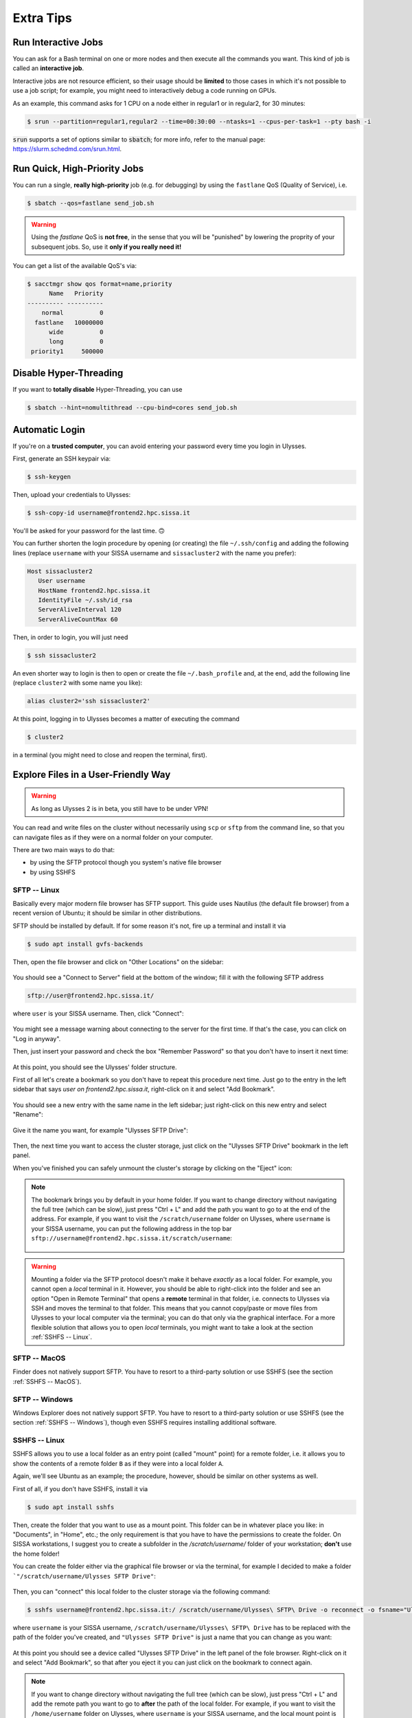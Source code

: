 Extra Tips
==========

Run Interactive Jobs
--------------------

You can ask for a Bash terminal on one or more nodes and then execute all the commands you want. This kind of job is called an **interactive job**.

Interactive jobs are not resource efficient, so their usage should be **limited** to those cases in which it's not possible to use a job script; for example, you might need to interactively debug a code running on GPUs.

As an example, this command asks for 1 CPU on a node either in regular1 or in regular2, for 30 minutes:

.. code-block:: console
   
   $ srun --partition=regular1,regular2 --time=00:30:00 --ntasks=1 --cpus-per-task=1 --pty bash -i
   
:code:`srun` supports a set of options similar to :code:`sbatch`; for more info, refer to the manual page: https://slurm.schedmd.com/srun.html.

Run Quick, High-Priority Jobs
-----------------------------

You can run a single, **really high-priority** job (e.g. for debugging) by using the ``fastlane`` QoS (Quality of Service), i.e.

.. code-block:: console

   $ sbatch --qos=fastlane send_job.sh

.. warning:: Using the `fastlane` QoS is **not free**, in the sense that you will be "punished" by lowering the proprity of your subsequent jobs. So, use it **only if you really need it!**

You can get a list of the available QoS's via:

.. code-block:: console
   
   $ sacctmgr show qos format=name,priority
         Name   Priority
   ---------- ----------
       normal          0
     fastlane   10000000
         wide          0
         long          0
    priority1     500000

Disable Hyper-Threading
-----------------------

If you want to **totally disable** Hyper-Threading, you can use

.. code-block:: console

   $ sbatch --hint=nomultithread --cpu-bind=cores send_job.sh
   
Automatic Login
---------------

If you're on a **trusted computer**, you can avoid entering your password every time you login in Ulysses.

First, generate an SSH keypair via:

.. code-block:: console

   $ ssh-keygen
   
Then, upload your credentials to Ulysses:

.. code-block:: console

   $ ssh-copy-id username@frontend2.hpc.sissa.it
   
You'll be asked for your password for the last time. 🙃

You can further shorten the login procedure by opening (or creating) the file ``~/.ssh/config`` and adding the following lines (replace ``username`` with your SISSA username and ``sissacluster2`` with the name you prefer):

.. code-block:: console

   Host sissacluster2
      User username
      HostName frontend2.hpc.sissa.it
      IdentityFile ~/.ssh/id_rsa
      ServerAliveInterval 120
      ServerAliveCountMax 60
      
Then, in order to login, you will just need

.. code-block:: console

   $ ssh sissacluster2
   
An even shorter way to login is then to open or create the file ``~/.bash_profile`` and, at the end, add the following line (replace ``cluster2`` with some name you like):

.. code-block:: bash

   alias cluster2='ssh sissacluster2'
   
At this point, logging in to Ulysses becomes a matter of executing the command

.. code-block:: console

   $ cluster2
   
in a terminal (you might need to close and reopen the terminal, first).

Explore Files in a User-Friendly Way
------------------------------------

.. warning:: As long as Ulysses 2 is in beta, you still have to be under VPN!

You can read and write files on the cluster without necessarily using ``scp`` or ``sftp`` from the command line, so that you can navigate files as if they were on a normal folder on your computer.

There are two main ways to do that:

* by using the SFTP protocol though you system's native file browser
* by using SSHFS

SFTP -- Linux
^^^^^^^^^^^^^

Basically every major modern file browser has SFTP support. This guide uses Nautilus (the default file browser) from a recent version of Ubuntu; it should be similar in other distributions.

SFTP should be installed by default. If for some reason it's not, fire up a terminal and install it via

.. code-block:: console

   $ sudo apt install gvfs-backends
   
Then, open the file browser and click on "Other Locations" on the sidebar:

.. figure:: res/sftp_ubuntu_01.png
   :width: 100%
   :alt: sftp_ubuntu_01
   :align: center
   
You should see a "Connect to Server" field at the bottom of the window; fill it with the following SFTP address

.. code-block:: console

   sftp://user@frontend2.hpc.sissa.it/

where ``user`` is your SISSA username. Then, click "Connect":

.. figure:: res/sftp_ubuntu_02.png
   :width: 100%
   :alt: sftp_ubuntu_02
   :align: center

You might see a message warning about connecting to the server for the first time. If that's the case, you can click on "Log in anyway".

Then, just insert your password and check the box "Remember Password" so that you don't have to insert it next time:

.. figure:: res/sftp_ubuntu_03.png
   :width: 67%
   :alt: sftp_ubuntu_03
   :align: center
   
At this point, you should see the Ulysses' folder structure.

First of all let's create a bookmark so you don't have to repeat this procedure next time. Just go to the entry in the left sidebar that says *user on frontend2.hpc.sissa.it*, right-click on it and select "Add Bookmark".

.. figure:: res/sftp_ubuntu_04.png
   :width: 100%
   :alt: sftp_ubuntu_04
   :align: center
   
You should see a new entry with the same name in the left sidebar; just right-click on this new entry and select "Rename":

.. figure:: res/sftp_ubuntu_05.png
   :width: 100%
   :alt: sftp_ubuntu_05
   :align: center

Give it the name you want, for example "Ulysses SFTP Drive":

.. figure:: res/sftp_ubuntu_06.png
   :width: 100%
   :alt: sftp_ubuntu_06
   :align: center
   
Then, the next time you want to access the cluster storage, just click on the "Ulysses SFTP Drive" bookmark in the left panel.

When you've finished you can safely unmount the cluster's storage by clicking on the "Eject" icon:

.. figure:: res/sftp_ubuntu_07.png
   :width: 100%
   :alt: sftp_ubuntu_07
   :align: center
   
.. note:: The bookmark brings you by default in your home folder. If you want to change directory without navigating the full tree (which can be slow), just press "Ctrl + L" and add the path you want to go to at the end of the address. For example, if you want to visit the ``/scratch/username`` folder on Ulysses, where ``username`` is your SISSA username, you can put the following address in the top bar ``sftp://username@frontend2.hpc.sissa.it/scratch/username``:

   .. figure:: res/sftp_ubuntu_08.png
      :width: 100%
      :alt: sftp_ubuntu_08
      :align: center

.. warning:: Mounting a folder via the SFTP protocol doesn't make it behave *exactly* as a local folder. For example, you cannot open a *local* terminal in it. However, you should be able to right-click into the folder and see an option "Open in Remote Terminal" that opens a **remote** terminal in that folder, i.e. connects to Ulysses via SSH and moves the terminal to that folder. This means that you cannot copy/paste or move files from Ulysses to your local computer via the terminal; you can do that only via the graphical interface. For a more flexible solution that allows you to open *local* terminals, you might want to take a look at the section :ref:`SSHFS -- Linux`.

SFTP -- MacOS
^^^^^^^^^^^^^

Finder does not natively support SFTP. You have to resort to a third-party solution or use SSHFS (see the section :ref:`SSHFS -- MacOS`).

SFTP -- Windows
^^^^^^^^^^^^^^^

Windows Explorer does not natively support SFTP. You have to resort to a third-party solution or use SSHFS (see the section :ref:`SSHFS -- Windows`), though even SSHFS requires installing additional software.

SSHFS -- Linux
^^^^^^^^^^^^^^

SSHFS allows you to use a local folder as an entry point (called "mount" point) for a remote folder, i.e. it allows you to show the contents of a remote folder ``B`` as if they were into a local folder ``A``.

Again, we'll see Ubuntu as an example; the procedure, however, should be similar on other systems as well.

First of all, if you don't have SSHFS, install it via

.. code-block:: console

   $ sudo apt install sshfs
   
Then, create the folder that you want to use as a mount point. This folder can be in whatever place you like: in "Documents", in "Home", etc.; the only requirement is that you have to have the permissions to create the folder. On SISSA workstations, I suggest you to create a subfolder in the `/scratch/username/` folder of your workstation; **don't** use the home folder!

You can create the folder either via the graphical file browser or via the terminal, for example I decided to make a folder ```"/scratch/username/Ulysses SFTP Drive"``:

.. figure:: res/sshfs_ubuntu_01.png
   :width: 100%
   :alt: sshfs_ubuntu_01
   :align: center
   
Then, you can "connect" this local folder to the cluster storage via the following command:

.. code-block:: console

   $ sshfs username@frontend2.hpc.sissa.it:/ /scratch/username/Ulysses\ SFTP\ Drive -o reconnect -o fsname="Ulysses SFTP Drive"

where ``username`` is your SISSA username, ``/scratch/username/Ulysses\ SFTP\ Drive`` has to be replaced with the path of the folder you've created, and ``"Ulysses SFTP Drive"`` is just a name that you can change as you want:

.. figure:: res/sshfs_ubuntu_02.png
   :width: 100%
   :alt: sshfs_ubuntu_02
   :align: center

At this point you should see a device called "Ulysses SFTP Drive" in the left panel of the fole browser. Right-click on it and select "Add Bookmark", so that after you eject it you can just click on the bookmark to connect again.

.. figure:: res/sshfs_ubuntu_03.png
   :width: 100%
   :alt: sshfs_ubuntu_02
   :align: center

.. note:: If you want to change directory without navigating the full tree (which can be slow), just press "Ctrl + L" and add the remote path you want to go to **after** the path of the local folder. For example, if you want to visit the ``/home/username`` folder on Ulysses, where ``username`` is your SISSA username, and the local mount point is ``"/scratch/username/Ulysses SFTP Drive"``, you have to use the following address in the top bar ``/scratch/username/Ulysses SFTP Drive/home/username``:

   .. figure:: res/sshfs_ubuntu_04.png
      :width: 100%
      :alt: sshfs_ubuntu_02
      :align: center

.. warning:: Unmounting the volume via the "Eject" icon might not work (it complains about permissions). It's a known bug; if it happens, you can unmount the volume by opening a terminal and using

   .. code-block:: console
   
      $ fusermount -u "/scratch/username/Ulysses SFTP Drive"

   where ``"/scratch/username/Ulysses SFTP Drive"`` has to be replace with your local mount point.

SSHFS -- MacOS
^^^^^^^^^^^^^^

The steps for MacOS are similar to the ones outlined in :ref:`SSHFS -- Linux` (have a read), with the notable exception that **you don't have to create the local folder**.

To install SSHFS on MacOS, first install `HomeBrew <https://brew.sh>`_. Then, fire up a terminal and execute

.. code-block:: console

   $ brew install --cask macfuse
   
.. figure:: res/sshfs_macos_01.png
   :width: 100%
   :alt: sshfs_macos_01
   :align: center

Then reboot, open up a terminal again and install sshfs via:

.. code-block:: console

   $ brew install gromgit/fuse/sshfs-mac

.. figure:: res/sshfs_macos_02.png
   :width: 100%
   :alt: sshfs_macos_02
   :align: center

.. warning:: The standard installation through ``$ brew install sshfs`` appears to have been recently dropped from homebrew-core, due to macfuse going closed-source (and no, resorting to the old osxfuse does not solve the issue). The proposed solution here is a fix provided by the github user ``gromgit``.

You can finally mount Ulysses' storage, for example in :ref:``/Volumes/Ulysses\ SFTP\ Drive``, by executing in a terminal:

.. code-block:: console

   $ sshfs username@frontend2.hpc.sissa.it:/ /Volumes/Ulysses\ SFTP\ Drive -o local -o volname="Ulysses SFTP Drive" -o auto_cache,reconnect,defer_permissions,noappledouble

.. figure:: res/sshfs_macos_03.png
   :width: 100%
   :alt: sshfs_macos_03
   :align: center

.. note:: Answer ``yes`` to the fingerprint message and insert your password when asked.

.. note:: In order to avoid repeating this command every time, you can put it in a Bash script and just execute the Bash script when you want to connect.

The first time you use ``sshfs`` you might get a message like this one:

.. figure:: res/sshfs_macos_04.png
   :width: 67%
   :alt: sshfs_macos_04
   :align: center

Just click on "Open System Preferences" to get to this screen

.. figure:: res/sshfs_macos_05.png
   :width: 100%
   :alt: sshfs_macos_05
   :align: center

and then click on "Allow" at the bottom of the window. After you've done this, **repeat** the ``sshfs`` command again and you should be fine.

You can find the drive on your desktop or on "My Computer":

.. figure:: res/sshfs_macos_06.png
   :width: 100%
   :alt: sshfs_macos_06
   :align: center

.. note:: You can skip the manual navigation of the tree in a way similar to the "Ctrl + L" command described for Ubuntu. In MacOS, you have to use "Command + Maiusc + G" and insert the address (e.g. referring to the same example above) ``/Volumes/Ulysses SFTP Drive/home/username``.

Unmounting should work by just right-clicking on the drive and select "Eject", or by using the "Eject" icon in the Finder. If that doesn't happen or if you receive an error about the position already existing when you use the ``sshfs`` command again, you can manually force-unmount via the following terminal command:

.. code-block:: console

   $ umount -f /Volumes/Ulysses\ SFTP\ Drive
   
**Note** that the command is *umount*, **not** *unmount*.

**Extra Tip.** On MacOS, you can customize the appearance of the mounted drive. For example you can create or download an icon that you like and let's say that you've stored it as ``/Users/YOURNAME/.local/share/icons/sissa_drive.icns``. Then, in order to use it for your drive, add the following option to the ``sshfs`` command above:

.. code-block:: console

   $ -o modules=volicon,iconpath=/Users/YOURNAME/.local/share/icons/sissa_drive.icns

SSHFS -- Windows
^^^^^^^^^^^^^^^^

To make SSHFS work in Windows, we need to install some third-party drivers. I've tested the open-source solution below and it seems to work fine on Windows 10.

* First, install `WinFsp <https://github.com/billziss-gh/winfsp/releases/latest>`_. Keep all the default options.
* Then, install the `SSHFS-Win <https://github.com/billziss-gh/sshfs-win/releases/latest>`_ as well. If you receive a warning about the computer being protected by Windows, click on "More info" and then on "Run anyway". Keep all the default options.

At this point, open Windows File Explorer, right-click on "This PC" in the left panel and then "Map Network Drive". Choose a drive letter to map to Ulysses (I've chosen ``U:`` as "Ulysses" 🙃) and use the following address:

.. code-block:: console

   \\sshfs.r\username@frontend2.hpc.sissa.it

where ``username`` is your SISSA username. You can choose whether to reconnect at sign-in or not.

.. figure:: res/sshfs_windows_01.png
   :width: 100%
   :alt: sshfs_windows_01
   :align: center

You will be prompted with user/pass:

.. figure:: res/sshfs_windows_02.png
   :width: 67%
   :alt: sshfs_windows_02
   :align: center

and then you should be set! 😄

.. only:: html or epub

   The guide of SSHFS-Win has also a nice animation of the whole procedure (just be sure to use the correct SISSA address I've put above):

   .. figure:: res/sshfs_windows_capture.gif
      :width: 100%
      :alt: sshfs_windows_capture
      :align: center
      
      Animation taken from the `guide <https://github.com/billziss-gh/sshfs-win>`_ of SSHFS-Win.

.. warning:: On Windows, folder paths use a ``\`` instead of the ``/`` used on Linux and MacOS!
